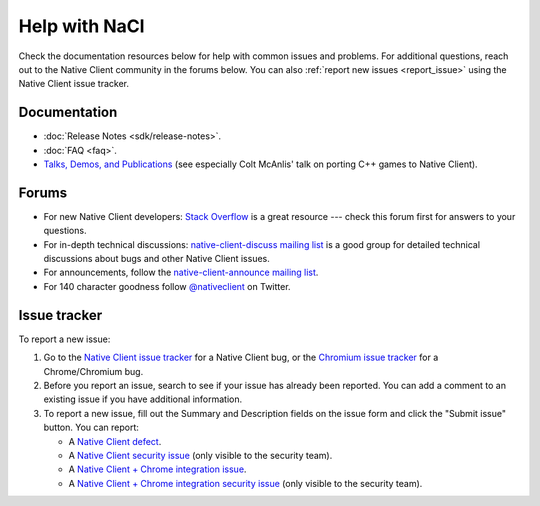 .. _help:

##############
Help with NaCl
##############

Check the documentation resources below for help with common issues and
problems. For additional questions, reach out to the Native Client
community in the forums below. You can also :ref:`report new issues
<report_issue>` using the Native Client issue tracker.

Documentation
=============

* :doc:`Release Notes <sdk/release-notes>`.
* :doc:`FAQ <faq>`.
* `Talks, Demos, and Publications
  <https://devsite.googleplex.com/native-client/community/talks>`_ (see
  especially Colt McAnlis' talk on porting C++ games to Native Client).

.. TODO: Fix the talk link once ReST-ified.

Forums
======

* For new Native Client developers: `Stack Overflow
  <http://stackoverflow.com/questions/tagged/google-nativeclient>`_ is a
  great resource --- check this forum first for answers to your
  questions.
* For in-depth technical discussions: `native-client-discuss mailing
  list <http://groups.google.com/group/native-client-discuss>`_ is a
  good group for detailed technical discussions about bugs and other
  Native Client issues.
* For announcements, follow the `native-client-announce mailing list
  <http://groups.google.com/group/native-client-announce>`_.
* For 140 character goodness follow `@nativeclient
  <https://twitter.com/nativeclient>`_ on Twitter.

.. _report_issue:

Issue tracker
=============

To report a new issue:

#. Go to the `Native Client issue tracker
   <https://code.google.com/p/nativeclient/issues>`_ for a Native Client
   bug, or the `Chromium issue tracker
   <https://code.google.com/p/nativeclient/issues>`_ for a
   Chrome/Chromium bug.
#. Before you report an issue, search to see if your issue has already
   been reported. You can add a comment to an existing issue if you have
   additional information.
#. To report a new issue, fill out the Summary and Description fields on
   the issue form and click the "Submit issue" button. You can report:

   * A `Native Client defect
     <https://code.google.com/p/nativeclient/issues/entry?template=Defect%20report>`_.
   * A `Native Client security issue
     <https://code.google.com/p/nativeclient/issues/entry?template=Security%20Bug>`_
     (only visible to the security team).
   * A `Native Client + Chrome integration issue
     <https://code.google.com/p/chromium/issues/entry?template=NaCl%20Issue>`_.
   * A `Native Client + Chrome integration security issue
     <https://code.google.com/p/chromium/issues/entry?template=Security%20Bug>`_
     (only visible to the security team).
